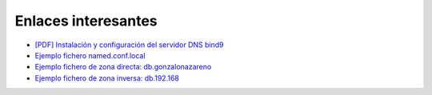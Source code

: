 Enlaces interesantes
====================

* `[PDF] Instalación y configuración del servidor DNS bind9 <https://github.com/josedom24/serviciosgm_doc/raw/master/linux/dns/doc/dns-1.pdf>`_
* `Ejemplo fichero named.conf.local <named.html>`_
* `Ejemplo fichero de zona directa: db.gonzalonazareno <directa.html>`_
* `Ejemplo fichero de zona inversa: db.192.168 <inversa.html>`_